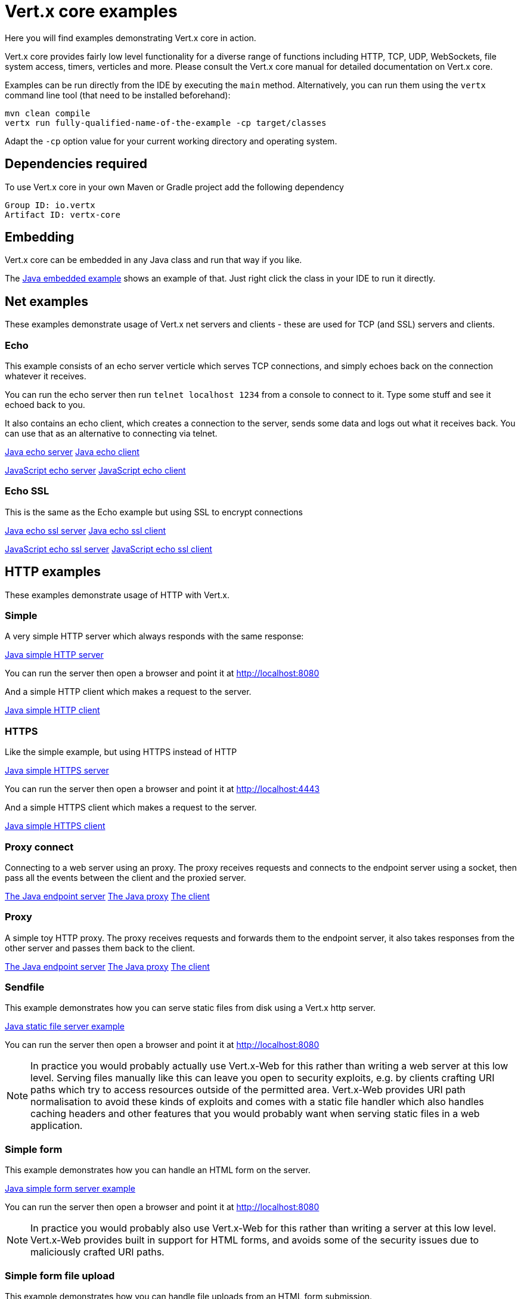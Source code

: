 = Vert.x core examples

Here you will find examples demonstrating Vert.x core in action.

Vert.x core provides fairly low level functionality for a diverse range of functions including HTTP, TCP, UDP,
WebSockets, file system access, timers, verticles and more. Please consult the Vert.x core manual for detailed
documentation on Vert.x core.


Examples can be run directly from the IDE by executing the `main` method. Alternatively, you can run them using the
`vertx` command line tool (that need to be installed beforehand):

```
mvn clean compile
vertx run fully-qualified-name-of-the-example -cp target/classes
```

Adapt the `-cp` option value for your current working directory and operating system.


== Dependencies required

To use Vert.x core in your own Maven or Gradle project add the following dependency

----
Group ID: io.vertx
Artifact ID: vertx-core
----

== Embedding

Vert.x core can be embedded in any Java class and run that way if you like.

The link:src/main/java/io/vertx/example/core/embed/EmbeddedServer.java[Java embedded example] shows an example of that.
Just right click the class in your IDE to run it directly.

== Net examples

These examples demonstrate usage of Vert.x net servers and clients - these are used for TCP (and SSL) servers and clients.

=== Echo

This example consists of an echo server verticle which serves TCP connections, and simply echoes back on the connection
whatever it receives.

You can run the echo server then run `telnet localhost 1234` from a console to connect to it. Type some stuff and see it
echoed back to you.

It also contains an echo client, which creates a connection to the server, sends some data and logs out what it receives
back. You can use that as an alternative to connecting via telnet.

link:src/main/java/io/vertx/example/core/net/echo/Server.java[Java echo server]
link:src/main/java/io/vertx/example/core/net/echo/Client.java[Java echo client]

link:src/main/js/io/vertx/example/core/net/echo/server.js[JavaScript echo server]
link:src/main/js/io/vertx/example/core/net/echo/client.js[JavaScript echo client]

=== Echo SSL

This is the same as the Echo example but using SSL to encrypt connections

link:src/main/java/io/vertx/example/core/net/echossl/Server.java[Java echo ssl server]
link:src/main/java/io/vertx/example/core/net/echossl/Client.java[Java echo ssl client]

link:src/main/js/io/vertx/example/core/net/echossl/server.js[JavaScript echo ssl server]
link:src/main/js/io/vertx/example/core/net/echossl/client.js[JavaScript echo ssl client]

== HTTP examples

These examples demonstrate usage of HTTP with Vert.x.

=== Simple

A very simple HTTP server which always responds with the same response:

link:src/main/java/io/vertx/example/core/http/simple/Server.java[Java simple HTTP server]

You can run the server then open a browser and point it at link:http://localhost:8080[]

And a simple HTTP client which makes a request to the server.

link:src/main/java/io/vertx/example/core/http/simple/Client.java[Java simple HTTP client]

=== HTTPS

Like the simple example, but using HTTPS instead of HTTP

link:src/main/java/io/vertx/example/core/http/https/Server.java[Java simple HTTPS server]

You can run the server then open a browser and point it at link:http://localhost:4443[]

And a simple HTTPS client which makes a request to the server.

link:src/main/java/io/vertx/example/core/http/https/Client.java[Java simple HTTPS client]

=== Proxy connect

Connecting to a web server using an proxy. The proxy receives requests and connects to the endpoint server using a socket, then pass
all the events between the client and the proxied server.

link:src/main/java/io/vertx/example/core/http/proxyconnect/Server.java[The Java endpoint server]
link:src/main/java/io/vertx/example/core/http/proxyconnect/Proxy.java[The Java proxy]
link:src/main/java/io/vertx/example/core/http/proxyconnect/Client.java[The client]

=== Proxy

A simple toy HTTP proxy. The proxy receives requests and forwards them to the endpoint server, it also takes responses
from the other server and passes them back to the client.

link:src/main/java/io/vertx/example/core/http/proxy/Server.java[The Java endpoint server]
link:src/main/java/io/vertx/example/core/http/proxy/Proxy.java[The Java proxy]
link:src/main/java/io/vertx/example/core/http/proxy/Client.java[The client]

=== Sendfile

This example demonstrates how you can serve static files from disk using a Vert.x http server.

link:src/main/java/io/vertx/example/core/http/sendfile/SendFile.java[Java static file server example]

You can run the server then open a browser and point it at link:http://localhost:8080[]

NOTE: In practice you would probably actually use Vert.x-Web for this rather than writing a web server at this low level. Serving
files manually like this can leave you open to security exploits, e.g. by clients crafting URI paths which try to access
resources outside of the permitted area. Vert.x-Web provides URI path normalisation to avoid these kinds of exploits and comes
with a static file handler which also handles caching headers and other features that you would probably want when serving
static files in a web application.

=== Simple form

This example demonstrates how you can handle an HTML form on the server.

link:src/main/java/io/vertx/example/core/http/simpleform/SimpleFormServer.java[Java simple form server example]

You can run the server then open a browser and point it at link:http://localhost:8080[]

NOTE: In practice you would probably also use Vert.x-Web for this rather than writing a server at this low level. Vert.x-Web
provides built in support for HTML forms, and avoids some of the security issues due to maliciously crafted URI paths.

=== Simple form file upload

This example demonstrates how you can handle file uploads from an HTML form submission.

link:src/main/java/io/vertx/example/core/http/simpleformupload/SimpleFormUploadServer.java[Java simple form file upload server example]

You can run the server then open a browser and point it at link:http://localhost:8080[]

NOTE: In practice you would probably also use Vert.x-Web for this rather than writing a server at this low level. Vert.x-Web
provides built in support for HTML forms and file uploads, and avoids some of the security issues due to maliciously
crafted URI paths.

=== Http request body upload

This examples demonstrates an HTTP server receiving a request and pumping the request body to a file on disk without
ever storing the entire request body fully in memory.

There's also a client which sends a request to the server and pumps a file from disk to the HTTP request body. The file
is uploaded successfully even if the file is very large (GigaBytes).

link:src/main/java/io/vertx/example/core/http/upload/Server.java[Java upload server example]
link:src/main/java/io/vertx/example/core/http/upload/Client.java[Java upload client example]

=== HTTP Server Sharing

A server that illustrates the round robin orchestrated by vert.x when several verticles are opening HTTP servers on the same port:

link:src/main/java/io/vertx/example/core/http/sharing/Server.java[Server Launcher]

link:src/main/java/io/vertx/example/core/http/sharing/HttpServerVerticle.java[HTTP Server Verticle]

The `Server` deploys two instances of the `HttpServerVerticle` verticle.

You can run the server then open a browser and point it at link:http://localhost:8080[]. Requests will be handled by an instance after the other.

The `Client` illustrates the round robin by periodically requesting the server and displays the response content.

link:src/main/java/io/vertx/example/core/http/sharing/Client.java[Java simple HTTP client]

You can directly launch the `HTTPServerVerticle` using the `vertx run` command. Then you can set the number of instance you want:

```
vertx run io.vertx.example.core.http.sharing.HttpServerVerticle -instances 4
```

=== WebSockets echo example

This example shows a Vert.x HTTP server which handles websockets connections. This example simply echoes back to the client
whatever it receives on the websocket.

There's also a client which connects to the server, sends some data and logs out what it receives.

link:src/main/java/io/vertx/example/core/http/websockets/Server.java[Java WebSockets server example]
link:src/main/java/io/vertx/example/core/http/websockets/Client.java[Java WebSockets client example]

link:src/main/java/io/vertx/example/core/http/websockets/ws.html[Javascript WebSockets client example]

You can run the server then open a browser and point it at link:http://localhost:8080[]

NOTE: in practice you would probably use Vert.x-Web to build a web application that uses WebSockets

== HTTP/2 examples

These examples demonstrate usage of HTTP/2 with Vert.x.

=== Simple

A very simple HTTP/2 server which always responds with the same response:

link:src/main/java/io/vertx/example/core/http2/simple/Server.java[Java simple HTTP/2 server]

You can run the server then open a browser and point it at link:http://localhost:8080[]

And a simple HTTP/2 client which makes a request to the server.

link:src/main/java/io/vertx/example/core/http2/simple/Client.java[Java simple HTTP client]

=== Push

This example shows HTTP/2 push.

The server pushes `script.js` along with `index.html`:

link:src/main/java/io/vertx/example/core/http2/push/Server.java[Java HTTP/2 server pushing content]

You can run the server then open a browser and point it at link:http://localhost:8080[]

And a client sets a push handler to be notified of the incoming server side pushes:

link:src/main/java/io/vertx/example/core/http2/push/Client.java[Java HTTP client push aware]

=== H2C

Like the simple server but using clear text, also known as _h2c_, without TLS:

link:src/main/java/io/vertx/example/core/http2/h2c/Server.java[Java simple HTTP/2 server in clear text]
link:src/main/java/io/vertx/example/core/http2/h2c/Client.java[Java simple HTTP client in clear text]

NOTE: this example won't work with browsers are they don't support h2c

=== Custom frames

HTTP/2 can be extended with custom frames, this example shows how to write and receive custom frames:

link:src/main/java/io/vertx/example/core/http2/customframes/Server.java[Java HTTP/2 server]
link:src/main/java/io/vertx/example/core/http2/customframes/Client.java[Java simple HTTP client]

== Event bus examples

These examples demonstrate usage of the event bus in Vert.x

=== Point to point

This example demonstrates point to point messaging between a receiver and a sender.

The receiver listens on an address on the event bus for incoming messages. When it receives a message it replies to it.

The sender sends a message to that address every second, when it receives a reply it logs it.

link:src/main/java/io/vertx/example/core/eventbus/pointtopoint/Receiver.java[Java event bus receiver]
link:src/main/java/io/vertx/example/core/eventbus/pointtopoint/Sender.java[Java event bus sender]

You can run the Java sender and receiver in your IDE or at the command line.

At the command line you should run Sender and Receiver in different consoles using the `-cluster` flag:

----
vertx run Receiver.java -cluster

vertx run Sender.java -cluster
----

The `-cluster` flag allows different Vert.x instances on the network to cluster the event bus together into a single
event bus.

=== Publish / Subscribe

This example demonstrates publish / subscribe messaging between a receivers and a sender. With pub/sub messaging
you can have multiple subscribers who all receive messages from publishers.

A receiver listens on an address on the event bus for incoming messages. When it receives a message it logs it.

The sender sends a message to that address every second, when it receives a reply it logs it.

link:src/main/java/io/vertx/example/core/eventbus/pubsub/Receiver.java[Java event bus pubsub receiver]
link:src/main/java/io/vertx/example/core/eventbus/pubsub/Sender.java[Java event bus pubsub sender]

You can start as many senders or receivers as you like in your IDE or at the command line.

At the command line you should run Sender and Receiver in different consoles using the `-cluster` flag:

----
vertx run Receiver.java -cluster

vertx run Sender.java -cluster
----

The `-cluster` flag allows different Vert.x instances on the network to cluster the event bus together into a single
event bus.

=== MessageCodec

This example demonstrates how to write custom MessageCodec for send / publish / receive any type of object.
It means you can send or receive custom data type objects directly through EventBus as well as primitive types like String.

In this example, there are two type of receivers.
The first one is a `local type` which is deployed from sender, the other one is a `cluster-wide type` that launched from another instance of cluster.
So you can see how MessageCodec works differently on the local EventBus and clustered EventBus.

link:src/main/java/io/vertx/example/core/eventbus/messagecodec/Sender.java[Java event bus sender]
link:src/main/java/io/vertx/example/core/eventbus/messagecodec/LocalReceiver.java[Java event bus local receiver]
link:src/main/java/io/vertx/example/core/eventbus/messagecodec/ClusterReceiver.java[Java event bus cluster-wide receiver]
link:src/main/java/io/vertx/example/core/eventbus/messagecodec/util/CustomMessageCodec.java[Java event bus custom message codec]

You can start as many senders or receivers as you like in your IDE or at the command line.

At the command line you should run Sender and Receiver in different consoles using the `-cluster` flag:

----
vertx run ClusterReceiver.java -cluster

vertx run Sender.java -cluster
----

The `-cluster` flag allows different Vert.x instances on the network to cluster the event bus together into a single
event bus.

=== SSL

This example demonstrates point to point messaging between a receiver and a sender with a transport level encryption.

The receiver listens on an address on the event bus for incoming messages. When it receives a message it replies to it.

The sender sends a message to that address every second, when it receives a reply it logs it.

link:src/main/java/io/vertx/example/core/eventbus/ssl/Receiver.java[Java event bus receiver]
link:src/main/java/io/vertx/example/core/eventbus/ssl/Sender.java[Java event bus sender]

You can run the Java sender and receiver in your IDE or at the command line.

At the command line you should run Sender and Receiver in different consoles using the `-cluster` flag:

----
vertx run Receiver.java -cluster

vertx run Sender.java -cluster
----

The `-cluster` flag allows different Vert.x instances on the network to cluster the event bus together into a single
event bus. Depending of your configuration you may need to append to both command: ` -cp ../../../../../../../resources` in order to configure the cluster.

== Verticle examples

These examples show verticles being deployed and undeployed

=== Deploy example

This example shows a verticle deploying another verticle in several different ways including:

* Deploying without waiting for it to deploy
* Deploying and waiting for it to deploy
* Passing configuration to another verticle during deploy
* Deploying more than one instance
* Deploying as a worker verticle
* Undeploying a verticle deployment explicitly

link:src/main/java/io/vertx/example/core/verticle/deploy/DeployExample.java[Java verticle deployment example]
link:src/main/java/io/vertx/example/core/verticle/deploy/OtherVerticle.java[The verticle that will be deployed]

=== Asynchronous deployment example

This is similar to the deployment example, but it shows how the start and stop of a verticle can be asynchronous. This
is useful if the verticle has some startup or cleanup to do that takes some time, and we wish to avoid blocking the
an event loop.

link:src/main/java/io/vertx/example/core/verticle/asyncstart/DeployExample.java[Java verticle deployment example]
link:src/main/java/io/vertx/example/core/verticle/asyncstart/OtherVerticle.java[The verticle that will be deployed]

=== Worker Verticle example

A simple example illustrating how worker verticle can be created and the thread switches when interacting with them. The worker verticle is not           System.out.println(Thread.currentThread());
ed in the event loop and so can do blocking operations.

link:src/main/java/io/vertx/example/core/verticle/worker/MainVerticle.java[Java verticle deploying the worker verticle and interacting with it]
link:src/main/java/io/vertx/example/core/verticle/worker/WorkerVerticle.java[Java verticle deployed as a worker verticle]

== Execute blocking example

This example demonstrates how you can include blocking code in with your non blocking code in a way that doesn't
block an event loop:

link:src/main/java/io/vertx/example/core/execblocking/ExecBlockingExample.java[Java execute blocking code example]

Run the example then open a browser and point it at link:http://localhost:8080[]

link:src/main/java/io/vertx/example/core/execblocking/ExecBlockingDedicatedPoolExample.java[Java execute blocking with a specific worker pool code example]

Run the example then open a browser and point it at link:http://localhost:8080[]

== High Availability

This example demonstrates the high availability feature of vert.x. When enabled, vert.x redeploys verticles to another
 node when the original node dies abruptly.

link:src/main/java/io/vertx/example/core/verticle/ha/Server.java[The server]
link:src/main/java/io/vertx/example/core/verticle/ha/BareInstance.java[The bare instance]

To run this example, you need to have a working cluster. Configure Hazelcast and append the required `cluster-host`
to the commands if needed.

**In your IDE:**

* Start the server by executing the `main` method of the `Server` class
* Check that the http://localhost:8080 is served correctly
* Start the _bare_ instance by executing the `main` method of the `BareInstance` class

In a terminal, find the process related to the `Server` class execution and kill it using `kill -9`. The verticle is
deployed on the _bare_ instance. If you refresh the page, the message should be slightly different.

**In command line:**

To see the HA (high-availability) behavior you need three terminals.

First compile the project with `mvn clean package`

In the first terminal, go the the _core-examples` directory and launch:
----
vertx run io.vertx.example.core.ha.Server -ha -cp target/classes
----

Open a browser to http://localhost:8080. You should see something like:

----
Happily served by 97284@Macintosh.local
----

Be displayed id is OS and JVM specific, so you may have something completely different.

In the second terminal, go the the _core-examples` directory and launch:
----
vertx bare -cp target/classes/
----

In the third terminal, display the list of the Java process and kill the first one (smaller pid):

----
> jps | grep Launcher
97297 Launcher
97284 Launcher
> kill -9 97284
----

In your browser, refresh the page, you should see a different id such as:

----
Happily served by 97297@Macintosh.local
----

The verticle has been migrated.

== JavaScript Verticle and NPM

Verticles implemented in JavaScript can use the http://wiki.commonjs.org/wiki/Modules/1.1[CommonJS module format] or
the https://www.npmjs.com/[NPM module format]. They can also _require_ NPM and CommonsJS modules.

This link:src/main/js/npm/[example] shows how verticles can use the NPM module format, deploy verticles using this
format and require other NPMs.

NPMs are resolved from the directory pointed by the `NODE_PATH` environment variable. For this reason, we set
`NODE_PATH` to the current directory before launching the verticle:

----
cd src/main/js/npm/
export NODE_PATH=$PWD
vertx run my_npm_verticle.js
----

== Groovy verticles

Vert.x supports several _formats_ to develop verticles in Groovy. This link:src/main/groovy/verticles[directory]
illustrates the different formats:

* link:src/main/groovy/verticles/script.groovy[plain script] - a verticle developed as a plain Groovy script
* link:src/main/groovy/verticles/script-with-hooks.groovy[plain script with hooks] - a verticle developed as a script
 with hooks called by vert.x when the verticle is deployed and un-deployed
* link:src/main/groovy/verticles/verticle-extending-abstract-verticle.groovy[class extending AbstractVerticle] - a
verticle developed as a class extending `AbstractVerticle`
* link:src/main/groovy/verticles/verticle-extending-groovy-verticle.groovy[class extending GroovyVerticle] - a
verticle developed as a class extending `GroovyVerticle`

You can run these examples using the `vertx` command line. For example:

```
vertx run script.groovy
```

== JSON streaming parser

A simple example illustrating how to use the streaming `JsonParser` to parse a giant array of small objects.

link:src/main/java/io/vertx/example/core/jsonstreaming/JsonStreamingExample.java[Java verticle parsing a giant JSON array in a non blocking way]

== ReadStream and WriteStream custom implementation

A simple example illustrating how to implement
link:src/main/java/io/vertx/example/core/net/stream/Batch.java[custom network protocol] for
link:src/main/java/io/vertx/example/core/net/stream/BatchReadStream.java[ReadStream] and
link:src/main/java/io/vertx/example/core/net/stream/BatchWriteStream.java[WriteStream]
to use them in
link:src/main/java/io/vertx/example/core/net/stream/Client.java[NetClient]
and link:src/main/java/io/vertx/example/core/net/stream/Server.java[NetServer].

